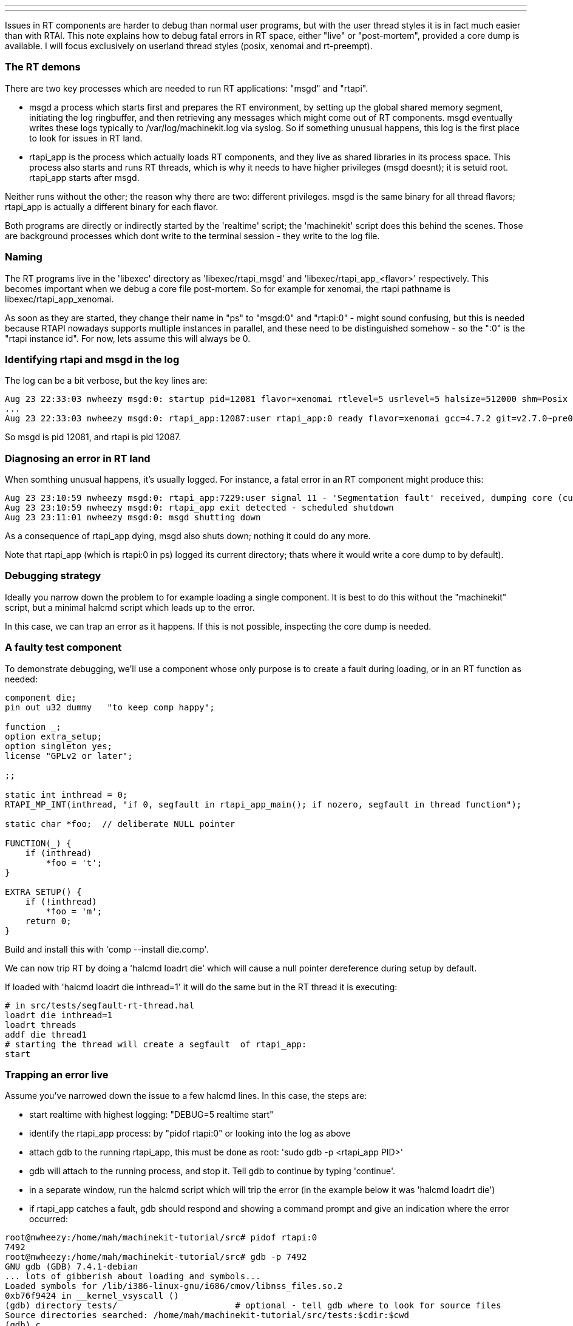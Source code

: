 ---
---

:skip-front-matter:
Issues in RT components are harder to debug than normal user programs, but with the user thread styles it is in fact much easier than with RTAI. This note explains how to debug fatal errors in RT space, either "live" or "post-mortem", provided a core dump is available. I will focus exclusively on userland thread styles (posix, xenomai and rt-preempt).

=== The RT demons

There are two key processes which are needed to run RT applications: "msgd" and "rtapi". 

- msgd a process which starts first and prepares the RT environment, by setting up the global shared memory segment, initiating the log ringbuffer, and then retrieving any messages which might come out of RT components. msgd eventually writes these logs typically to /var/log/machinekit.log via syslog. So if something unusual happens, this log is the first place to look for issues in RT land.

- rtapi_app is the process which actually loads RT components, and they live as shared libraries in its process space. This process also starts and runs RT threads, which is why it needs to have higher privileges (msgd doesnt); it is setuid root. rtapi_app starts after msgd.

Neither runs without the other; the reason why there are two: different privileges. msgd is the same binary for all thread flavors; rtapi_app is actually a different binary for each flavor.

Both programs are directly or indirectly started by the 'realtime' script; the 'machinekit' script does this behind the scenes. Those are background processes which dont write to the terminal session - they write to the log file.

=== Naming

The RT programs live in the 'libexec' directory as 'libexec/rtapi_msgd' and 'libexec/rtapi_app_<flavor>' respectively. This becomes important when we debug a core file post-mortem. So for example for xenomai, the rtapi pathname is libexec/rtapi_app_xenomai.

As soon as they are started, they change their name in "ps" to "msgd:0" and "rtapi:0" - might sound confusing, but this is needed because RTAPI nowadays supports multiple instances in parallel, and these need to be distinguished somehow - so the ":0" is the "rtapi instance id". For now, lets assume this will always be 0.

=== Identifying rtapi and msgd in the log

The log can be a bit verbose, but the key lines are:

 Aug 23 22:33:03 nwheezy msgd:0: startup pid=12081 flavor=xenomai rtlevel=5 usrlevel=5 halsize=512000 shm=Posix gcc=4.7.2 version=v2.7.0~pre0~machinetalk-preview-4~eeb477e
 ...
 Aug 23 22:33:03 nwheezy msgd:0: rtapi_app:12087:user rtapi_app:0 ready flavor=xenomai gcc=4.7.2 git=v2.7.0~pre0~machinetalk-preview-4~eeb477e

So msgd is pid 12081, and rtapi is pid 12087. 

=== Diagnosing an error in RT land

When somthing unusual happens, it's usually logged. For instance, a fatal error in an RT component might produce this:

 Aug 23 23:10:59 nwheezy msgd:0: rtapi_app:7229:user signal 11 - 'Segmentation fault' received, dumping core (current dir=/home/mah/machinekit-tutorial/src/tests)
 Aug 23 23:10:59 nwheezy msgd:0: rtapi_app exit detected - scheduled shutdown
 Aug 23 23:11:01 nwheezy msgd:0: msgd shutting down

As a consequence of rtapi_app dying, msgd also shuts down; nothing it could do any more.

Note that rtapi_app (which is rtapi:0 in ps) logged its current directory; thats where it would write a core dump to by default). 

=== Debugging strategy

Ideally you narrow down the problem to for example loading a single component. It is best to do this without the "machinekit" script, but a minimal halcmd script which leads up to the error. 

In this case, we can trap an error as it happens. If this is not possible, inspecting the core dump is needed.

=== A faulty test component

To demonstrate debugging, we'll use a component whose only purpose is to create a fault during loading, or in an RT function as needed:

```
component die;
pin out u32 dummy   "to keep comp happy";

function _;
option extra_setup;
option singleton yes;
license "GPLv2 or later";

;;

static int inthread = 0;
RTAPI_MP_INT(inthread, "if 0, segfault in rtapi_app_main(); if nozero, segfault in thread function");

static char *foo;  // deliberate NULL pointer

FUNCTION(_) {
    if (inthread)
	*foo = 't';
}

EXTRA_SETUP() {
    if (!inthread)
	*foo = 'm';
    return 0;
}
```

Build and install this with 'comp --install die.comp'.

We can now trip RT by doing a 'halcmd loadrt die' which will cause a null pointer dereference during setup by default.

If loaded with 'halcmd loadrt die inthread=1' it will do the same but in the RT thread it is executing:

```
# in src/tests/segfault-rt-thread.hal
loadrt die inthread=1
loadrt threads
addf die thread1
# starting the thread will create a segfault  of rtapi_app:
start
```

=== Trapping an error live

Assume you've narrowed down the issue to a few halcmd lines. In this case, the steps are:

- start realtime with highest logging: "DEBUG=5 realtime start"
- identify the rtapi_app process: by "pidof rtapi:0" or looking into the log as above
- attach gdb to the running rtapi_app, this must be done as root: 'sudo gdb -p <rtapi_app PID>'
- gdb will attach to the running process, and stop it. Tell gdb to continue by typing 'continue'.
- in a separate window, run the halcmd script which will trip the error (in the example below it was 'halcmd loadrt die')
- if rtapi_app catches a fault, gdb should respond and showing a command prompt and give an indication where the error occurred:

```
root@nwheezy:/home/mah/machinekit-tutorial/src# pidof rtapi:0
7492
root@nwheezy:/home/mah/machinekit-tutorial/src# gdb -p 7492
GNU gdb (GDB) 7.4.1-debian
... lots of gibberish about loading and symbols...
Loaded symbols for /lib/i386-linux-gnu/i686/cmov/libnss_files.so.2
0xb76f9424 in __kernel_vsyscall ()
(gdb) directory tests/                       # optional - tell gdb where to look for source files
Source directories searched: /home/mah/machinekit-tutorial/src/tests:$cdir:$cwd
(gdb) c
Continuing.

Program received signal SIGSEGV, Segmentation fault.
0xb756cabd in extra_setup (__comp_inst=0xb6de9118, prefix=0xb756cafc "die", extra_arg=0) at die.comp:23
23		*foo = 'm';
(gdb) p foo   # where was foo pointing to?
$1 = 0x0      # no wonder.
(gdb) 
```

Found the culprit!

=== Analyzing a core dump

If rtapi_app dropped a core, it's still possible to do a post mortem, but it's a bit more involved due to the multithreaded nature of rtapi_app.

An example using the "die" component above, and the script to cause a segfault in RT:

```
mah@nwheezy:~/machinekit-tutorial/src/tests$ DEBUG=5 realtime restart
mah@nwheezy:~/machinekit-tutorial/src/tests$ halcmd -f segfault-rt-thread.hal
segfault-rt-thread.hal:1: Realtime module 'die' loaded
segfault-rt-thread.hal:2: Realtime module 'threads' loaded
segfault-rt-thread.hal:3: Function 'die' added to thread 'thread1'
segfault-rt-thread.hal:6: Realtime threads started
```

The log says something like this:

```
Aug 23 23:52:06 nwheezy msgd:0: rtapi_app:7852:user signal 11 - 'Segmentation fault' received, dumping core (current dir=/home/mah/machinekit-tutorial/src/tests)
```

In fact there's a core dump as indicated:

  mah@nwheezy:~/machinekit-tutorial/src/tests$ ls -l core
  -rw------- 1 root mah 49106944 Aug 23 23:52 core

So run gdb as root like so: "gdb <install path>/libexec/rtapi_app_<flavor> <path-to-coredump>" 

Example session:

```
mah@nwheezy:~/machinekit-tutorial/src/tests$ sudo gdb ../../libexec/rtapi_app_xenomai ./core 
GNU gdb (GDB) 7.4.1-debian
Copyright (C) 2012 Free Software Foundation, Inc.
License GPLv3+: GNU GPL version 3 or later <http://gnu.org/licenses/gpl.html>
This is free software: you are free to change and redistribute it.
There is NO WARRANTY, to the extent permitted by law.  Type "show copying"
and "show warranty" for details.
This GDB was configured as "i486-linux-gnu".
For bug reporting instructions, please see:
<http://www.gnu.org/software/gdb/bugs/>...
Reading symbols from /home/mah/machinekit-tutorial/libexec/rtapi_app_xenomai...done.

warning: core file may not match specified executable file.
[New LWP 7852]
[New LWP 7853]
[New LWP 7854]
[New LWP 7861]

warning: Can't read pathname for load map: Input/output error.
[Thread debugging using libthread_db enabled]
Using host libthread_db library "/lib/i386-linux-gnu/i686/cmov/libthread_db.so.1".
Core was generated by `rtapi:0                                                             '.
Program terminated with signal 11, Segmentation fault.
#0  0xb7748424 in __kernel_vsyscall ()
(gdb) backtrace 
#0  0xb7748424 in __kernel_vsyscall ()
#1  0xb7184426 in *__GI___poll (fds=0xb721aff4, nfds=2, timeout=1000)
    at ../sysdeps/unix/sysv/linux/poll.c:87
#2  0xb73c39f2 in zmq_poll () from /usr/lib/i386-linux-gnu/libzmq.so.3
#3  0xb743de16 in zloop_start () from /usr/lib/i386-linux-gnu/libczmq.so.1
#4  0x0804ed78 in mainloop (argc=2, argv=0xbfc950f4) at rtapi/xenomai/rtapi_app.cc:975
#5  0x0804f6fa in main (argc=2, argv=0xbfc950f4) at rtapi/xenomai/rtapi_app.cc:1314
(gdb) 
```

That's not very helpful because it doesnt point to the error, but rather some code in rtapi_app. But note that gdb listed four threads ("LWP" stands for light-weight-process - it's the linux way of implementing threads). And gdb by default just shows the backtrace of the oldest thread. So let's see what these threads are:

```
(gdb) info thread
  Id   Target Id         Frame 
  4    Thread 0xb6e37b70 (LWP 7861) 0xb7748424 in __kernel_vsyscall ()
  3    Thread 0xb6612b70 (LWP 7854) 0xb7748424 in __kernel_vsyscall ()
  2    Thread 0xb6e13b70 (LWP 7853) 0xb7748424 in __kernel_vsyscall ()
* 1    Thread 0xb6ff0710 (LWP 7852) 0xb7748424 in __kernel_vsyscall ()
(gdb) 
```

We were looking at thread #1 (7852). But the RT thread certainly was created after all the others, so that's not the one we're looking for.

What where these threads doing? Hard to tell. So let's look at the call stack of these threads, maybe this gives an indication - usually the top four frames give a clue:

```
(gdb)  thread apply all where 4

Thread 4 (Thread 0xb6e37b70 (LWP 7861)):
#0  0xb7748424 in __kernel_vsyscall ()
#1  0xb715c106 in nanosleep () at ../sysdeps/unix/syscall-template.S:82
#2  0xb715bf30 in __sleep (seconds=0) at ../sysdeps/unix/sysv/linux/sleep.c:138
#3  0x0804e58f in sigaction_handler (sig=11, si=0xb6e36e8c, uctx=0xb6e36f0c)
    at rtapi/xenomai/rtapi_app.cc:714
(More stack frames follow...)

Thread 3 (Thread 0xb6612b70 (LWP 7854)):
#0  0xb7748424 in __kernel_vsyscall ()
#1  0xb7192886 in epoll_wait () at ../sysdeps/unix/syscall-template.S:82
#2  0xb738fb1b in ?? () from /usr/lib/i386-linux-gnu/libzmq.so.3
#3  0xb73ba23c in ?? () from /usr/lib/i386-linux-gnu/libzmq.so.3
(More stack frames follow...)

Thread 2 (Thread 0xb6e13b70 (LWP 7853)):
#0  0xb7748424 in __kernel_vsyscall ()
#1  0xb7192886 in epoll_wait () at ../sysdeps/unix/syscall-template.S:82
#2  0xb738fb1b in ?? () from /usr/lib/i386-linux-gnu/libzmq.so.3
#3  0xb73ba23c in ?? () from /usr/lib/i386-linux-gnu/libzmq.so.3
(More stack frames follow...)

Thread 1 (Thread 0xb6ff0710 (LWP 7852)):
#0  0xb7748424 in __kernel_vsyscall ()
#1  0xb7184426 in *__GI___poll (fds=0xb721aff4, nfds=2, timeout=1000)
    at ../sysdeps/unix/sysv/linux/poll.c:87
#2  0xb73c39f2 in zmq_poll () from /usr/lib/i386-linux-gnu/libzmq.so.3
#3  0xb743de16 in zloop_start () from /usr/lib/i386-linux-gnu/libczmq.so.1
(More stack frames follow...)
(gdb) 
```

Aha! thread #4 was the one which caught the signal (it was executing "sigaction_handler", the signal handler function in rtapi_app), so let's zoom in on #4:

```
(gdb) thread 4
[Switching to thread 4 (Thread 0xb6e37b70 (LWP 7861))]
#0  0xb7748424 in __kernel_vsyscall ()
```

and backtrace in more detail:

```
(gdb) backtrace 
#0  0xb7748424 in __kernel_vsyscall ()
#1  0xb715c106 in nanosleep () at ../sysdeps/unix/syscall-template.S:82
#2  0xb715bf30 in __sleep (seconds=0) at ../sysdeps/unix/sysv/linux/sleep.c:138
#3  0x0804e58f in sigaction_handler (sig=11, si=0xb6e36e8c, uctx=0xb6e36f0c)
    at rtapi/xenomai/rtapi_app.cc:714
#4  <signal handler called>
#5  0xb75bba9a in _ (__comp_inst=0xb6e38118, period=1000000) at die.comp:18
#6  0xb6f51630 in thread_task (arg=0xb6eb4d48) at hal/lib/hal_lib.c:2824
#7  0xb6f635e0 in _rtapi_task_wrapper (task_id_hack=0x1) at rtapi/xenomai.c:261
#8  0xb75b2e59 in ?? () from /usr/lib/libnative.so.3
#9  0xb7593c39 in start_thread (arg=0xb6e37b70) at pthread_create.c:304
#10 0xb7191e1e in clone () at ../sysdeps/unix/sysv/linux/i386/clone.S:130
(gdb) 
```

So in frame #5 we have the faulty RT function, which caught a signal - source line and all. Let's see:

```
(gdb) up 5
#5  0xb75bba9a in _ (__comp_inst=0xb6e38118, period=1000000) at die.comp:18
18		*foo = 't';
(gdb) list
13	
14	static char *foo;  // deliberate NULL pointer
15	
16	FUNCTION(_) {
17	    if (inthread)
18		*foo = 't';                 // <<--- here!
19	}
20	
21	EXTRA_SETUP() {
22	    if (!inthread)
(gdb) 
```

Identified!


=== Preparing for debugging

As a rule of thumb when chasing down bugs, build the source tree with 'make clean; make OPT=-O0'. This disables optimization and makes it easier to step through code as programmed, not as the optimizer decided to rearrange or optimize out alltogether.

=== Where's my core dump?

If a core file is written - and where - depends on several factors. The gory details are in 'man core' and this document might help: http://techvolve.blogspot.co.at/2014/05/gdb-debugging-core-dump-of-user-space.html.

I find it helpful to have coredumps written to a directory under /tmp, and have them tagged with command name and process id so they are easier to tell apart. Also, a reboot will clean them up. Note there's a chance of filling /tmp with many core files, since /tmp is usually a RAM-based filesystem of limited size.

I go about it like so:

  ulimit -S -c unlimited # no limit on core dump size
  # make a directory in /tmp where coredumps are written
  # run this as root
  mkdir /tmp/coredump
  chmod a+w /tmp/coredump
  echo "/tmp/coredump/core.%e.%p" > /proc/sys/kernel/core_pattern






